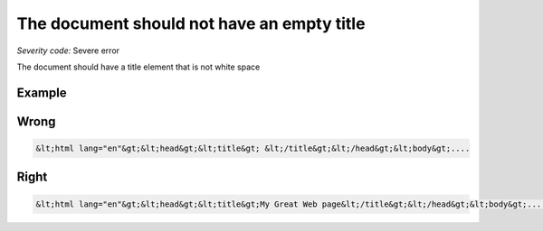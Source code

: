 ===============================
The document should not have an empty title
===============================

*Severity code:* Severe error

.. php:class:: documentTitleNotEmpty


The document should have a title element that is not white space



Example
-------
Wrong
-----

.. code-block:: html

    &lt;html lang="en"&gt;&lt;head&gt;&lt;title&gt; &lt;/title&gt;&lt;/head&gt;&lt;body&gt;....



Right
-----

.. code-block:: html

    &lt;html lang="en"&gt;&lt;head&gt;&lt;title&gt;My Great Web page&lt;/title&gt;&lt;/head&gt;&lt;body&gt;....




